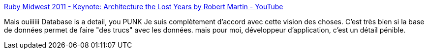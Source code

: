 :jbake-type: post
:jbake-status: published
:jbake-title: Ruby Midwest 2011 - Keynote: Architecture the Lost Years by Robert Martin - YouTube
:jbake-tags: java,architecture,software,concepts,_mois_août,_année_2013
:jbake-date: 2013-08-21
:jbake-depth: ../
:jbake-uri: shaarli/1377068788000.adoc
:jbake-source: https://nicolas-delsaux.hd.free.fr/Shaarli?searchterm=http%3A%2F%2Fwww.youtube.com%2Fwatch%3Fv%3DWpkDN78P884%26t%3D40m23s&searchtags=java+architecture+software+concepts+_mois_ao%C3%BBt+_ann%C3%A9e_2013
:jbake-style: shaarli

http://www.youtube.com/watch?v=WpkDN78P884&t=40m23s[Ruby Midwest 2011 - Keynote: Architecture the Lost Years by Robert Martin - YouTube]

Mais ouiiiiii Database is a detail, you PUNK Je suis complètement d'accord avec cette vision des choses. C'est très bien si la base de données permet de faire "des trucs" avec les données. mais pour moi, développeur d'application, c'est un détail pénible.
